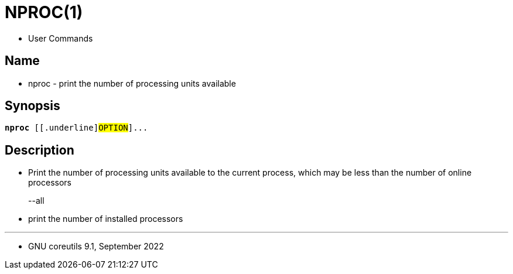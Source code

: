 = NPROC(1)

* User Commands

== Name

* nproc - print the number of processing units available

== Synopsis

[subs="attributes,quotes+"]
....
*nproc* {startsb}[.underline]#OPTION#]...
....

== Description

* Print the number of processing units available to the current process, which
  may be less than the number of online processors

--all::
* print the number of installed processors

'''

* GNU coreutils 9.1, September 2022

